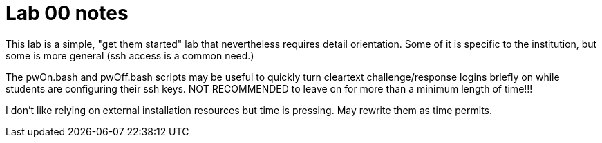 = Lab 00 notes

This lab is a simple, "get them started" lab that nevertheless requires detail orientation. Some of it is specific to the institution, but some is more general (ssh access is a common need.)

The pwOn.bash and pwOff.bash scripts may be useful to quickly turn cleartext challenge/response logins briefly on while students are configuring their ssh keys. NOT RECOMMENDED to leave on for more than a minimum length of time!!!

I don't like relying on external installation resources but time is pressing. May rewrite them as time permits.
